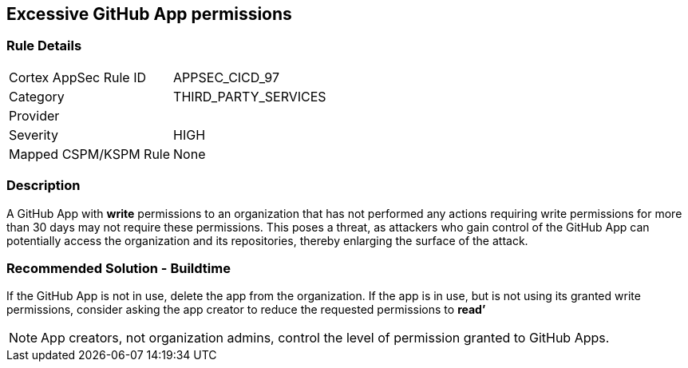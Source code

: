 == Excessive GitHub App permissions

=== Rule Details

[cols="1,3"]
|===
|Cortex AppSec Rule ID |APPSEC_CICD_97
|Category |THIRD_PARTY_SERVICES
|Provider |
|Severity |HIGH
|Mapped CSPM/KSPM Rule |None
|===


=== Description 

A GitHub App with **write** permissions to an organization that has not performed any actions requiring write permissions for more than 30 days may not require these permissions. This poses a threat, as attackers who gain control of the GitHub App can potentially access the organization and its repositories, thereby enlarging the surface of the attack.

=== Recommended Solution - Buildtime

If the GitHub App is not in use, delete the app from the organization.
If the app is in use, but is not using its granted write permissions, consider asking the app creator to reduce the requested permissions to **read’** 

NOTE: App creators, not organization admins, control the level of permission granted to GitHub Apps.

